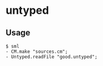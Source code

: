 * untyped

** Usage
#+BEGIN_SRC shell
  $ sml
  - CM.make "sources.cm";
  - Untyped.readFile "good.untyped";
#+END_SRC
